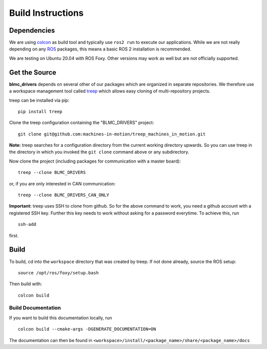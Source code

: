 Build Instructions
==================

Dependencies
------------

We are using colcon_ as build tool and typically use ``ros2 run`` to execute our
applications.  While we are not really depending on any ROS_ packages, this
means a basic ROS 2 installation is recommended.

We are testing on Ubuntu 20.04 with ROS Foxy.  Other versions may work as well
but are not officially supported.


Get the Source
--------------

**blmc_drivers** depends on several other of our packages which are
organized in separate repositories.  We therefore use a workspace management
tool called treep_ which allows easy cloning of multi-repository projects.

treep can be installed via pip::

    pip install treep

Clone the treep configuration containing the "BLMC_DRIVERS" project::

    git clone git@github.com:machines-in-motion/treep_machines_in_motion.git

**Note:**  treep searches for a configuration directory from the current working
directory upwards.  So you can use treep in the directory in which you invoked
the ``git clone`` command above or any subdirectory.

Now clone the project (including packages for communication with a master
board)::

    treep --clone BLMC_DRIVERS

or, if you are only interested in CAN communication::

    treep --clone BLMC_DRIVERS_CAN_ONLY

**Important:** treep uses SSH to clone from github.  So for the above command to
work, you need a github account with a registered SSH key.  Further this key
needs to work without asking for a password everytime.  To achieve this, run

::

    ssh-add

first.


Build
-----

To build, cd into the ``workspace`` directory that was created by treep.  If not
done already, source the ROS setup::

    source /opt/ros/foxy/setup.bash

Then build with::

    colcon build


Build Documentation
~~~~~~~~~~~~~~~~~~~

If you want to build this documentation locally, run

::

    colcon build --cmake-args -DGENERATE_DOCUMENTATION=ON


The documentation can then be found in
``<workspace>/install/<package_name>/share/<package_name>/docs``


.. _colcon: https://colcon.readthedocs.io/en/released/index.html
.. _ROS: https://www.ros.org
.. _treep: https://pypi.org/project/treep/
